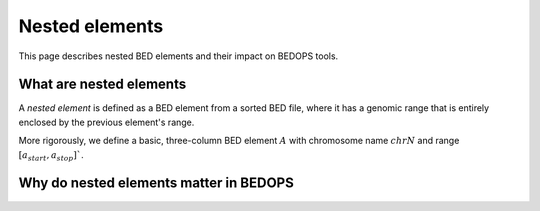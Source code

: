 .. _nested_elements:

Nested elements
===============

This page describes nested BED elements and their impact on BEDOPS tools.

.. _what_are_nested_elements:

========================
What are nested elements
========================

A *nested element* is defined as a BED element from a sorted BED file, where it has a genomic range that is entirely enclosed by the previous element's range.

More rigorously, we define a basic, three-column BED element :math:`A` with chromosome name :math:`chrN` and range :math:`{[a_start, a_stop]}``.

=======================================
Why do nested elements matter in BEDOPS
=======================================